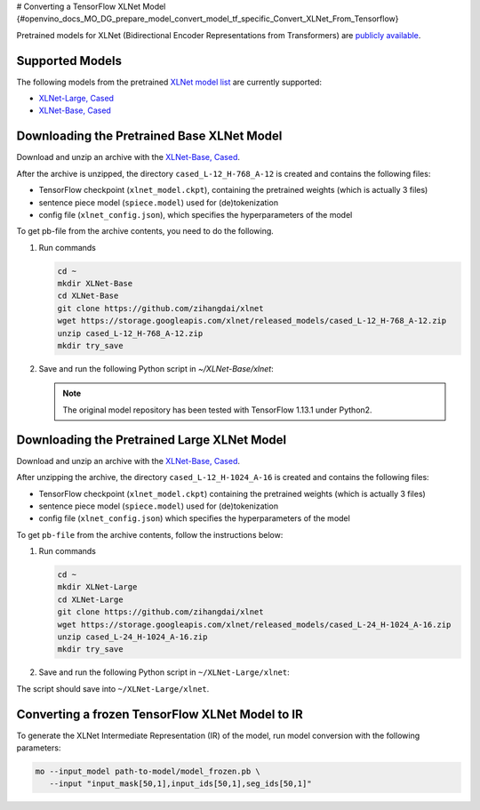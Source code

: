 # Converting a TensorFlow XLNet Model {#openvino_docs_MO_DG_prepare_model_convert_model_tf_specific_Convert_XLNet_From_Tensorflow}


.. meta::
   :description: Learn how to convert an XLNet model from 
                 TensorFlow to the OpenVINO Intermediate Representation.


Pretrained models for XLNet (Bidirectional Encoder Representations from Transformers) are
`publicly available <https://github.com/zihangdai/xlnet>`__.

Supported Models
################

The following models from the pretrained `XLNet model list <https://github.com/zihangdai/xlnet#pre-trained-models>`__ are currently supported:

* `XLNet-Large, Cased <https://storage.googleapis.com/xlnet/released_models/cased_L-24_H-1024_A-16.zip>`__
* `XLNet-Base, Cased <https://storage.googleapis.com/xlnet/released_models/cased_L-12_H-768_A-12.zip>`__

Downloading the Pretrained Base XLNet Model
###########################################

Download and unzip an archive with the `XLNet-Base, Cased <https://storage.googleapis.com/xlnet/released_models/cased_L-12_H-768_A-12.zip>`__.

After the archive is unzipped, the directory ``cased_L-12_H-768_A-12`` is created and contains the following files:

* TensorFlow checkpoint (``xlnet_model.ckpt``), containing the pretrained weights (which is actually 3 files)
* sentence piece model (``spiece.model``) used for (de)tokenization
* config file (``xlnet_config.json``), which specifies the hyperparameters of the model

To get pb-file from the archive contents, you need to do the following.

1. Run commands

   .. code-block:: sh
   
      cd ~
      mkdir XLNet-Base
      cd XLNet-Base
      git clone https://github.com/zihangdai/xlnet
      wget https://storage.googleapis.com/xlnet/released_models/cased_L-12_H-768_A-12.zip
      unzip cased_L-12_H-768_A-12.zip
      mkdir try_save
   

2. Save and run the following Python script in `~/XLNet-Base/xlnet`:

   .. note:: The original model repository has been tested with TensorFlow 1.13.1 under Python2.

   .. code-block:: py
      :force:

      from collections import namedtuple
      
      import tensorflow as tf
      from tensorflow.python.framework import graph_io
      
      import model_utils
      import xlnet

      LENGTHS = 50
      BATCH = 1
      OUTPUT_DIR = '~/XLNet-Base/try_save/'
      INIT_CKPT_PATH = '~/XLNet-Base/xlnet_cased_L-12_H-768_A-12/xlnet_model.ckpt'
      XLNET_CONFIG_PATH = '~/XLNet-Base/xlnet_cased_L-12_H-768_A-12/xlnet_config.json'
      
      FLags = namedtuple('FLags', 'use_tpu init_checkpoint')
      FLAGS = FLags(use_tpu=False, init_checkpoint=INIT_CKPT_PATH)
      
      xlnet_config = xlnet.XLNetConfig(json_path=XLNET_CONFIG_PATH)
      run_config = xlnet.RunConfig(is_training=False, use_tpu=False, use_bfloat16=False, dropout=0.1, dropatt=0.1,)
      
      
      sentence_features_input_idx = tf.compat.v1.placeholder(tf.int32, shape=[LENGTHS, BATCH], name='input_ids')
      sentence_features_segment_ids = tf.compat.v1.placeholder(tf.int32, shape=[LENGTHS, BATCH], name='seg_ids')
      sentence_features_input_mask = tf.compat.v1.placeholder(tf.float32, shape=[LENGTHS, BATCH], name='input_mask')
      
      with tf.compat.v1.Session() as sess:
         xlnet_model = xlnet.XLNetModel(xlnet_config=xlnet_config, run_config=run_config,
                                       input_ids=sentence_features_input_idx,
                                       seg_ids=sentence_features_segment_ids,
                                       input_mask=sentence_features_input_mask)
      
         sess.run(tf.compat.v1.global_variables_initializer())
         model_utils.init_from_checkpoint(FLAGS, True)
      
         # Save the variables to disk.
         saver = tf.compat.v1.train.Saver()
      
         # Saving checkpoint
         save_path = saver.save(sess, OUTPUT_DIR + "model.ckpt")
      
         # Freezing model
         outputs = ['model/transformer/dropout_2/Identity']
         graph_def_freezed = tf.compat.v1.graph_util.convert_variables_to_constants(sess, sess.graph.as_graph_def(), outputs)
      
         # Saving non-frozen and frozen  model to pb
         graph_io.write_graph(sess.graph.as_graph_def(), OUTPUT_DIR, 'model.pb', as_text=False)
         graph_io.write_graph(graph_def_freezed,OUTPUT_DIR, 'model_frozen.pb',
                              as_text=False)
      
         # Write to tensorboard
         with tf.compat.v1.summary.FileWriter(logdir=OUTPUT_DIR, graph_def=graph_def_freezed) as writer:
            writer.flush()
 
Downloading the Pretrained Large XLNet Model
############################################

Download and unzip an archive with the `XLNet-Base, Cased <https://storage.googleapis.com/xlnet/released_models/cased_L-12_H-768_A-12.zip>`__.

After unzipping the archive, the directory ``cased_L-12_H-1024_A-16`` is created and contains the following files:

* TensorFlow checkpoint (``xlnet_model.ckpt``) containing the pretrained weights (which is actually 3 files)
* sentence piece model (``spiece.model``) used for (de)tokenization
* config file (``xlnet_config.json``) which specifies the hyperparameters of the model

To get ``pb-file`` from the archive contents, follow the instructions below:

1. Run commands

   .. code-block:: sh

      cd ~
      mkdir XLNet-Large
      cd XLNet-Large
      git clone https://github.com/zihangdai/xlnet
      wget https://storage.googleapis.com/xlnet/released_models/cased_L-24_H-1024_A-16.zip
      unzip cased_L-24_H-1024_A-16.zip
      mkdir try_save
   

2. Save and run the following Python script in ``~/XLNet-Large/xlnet``:

   .. code-block:: py
      :force:

      from collections import namedtuple
      
      import tensorflow as tf
      from tensorflow.python.framework import graph_io
      
      import model_utils
      import xlnet
      
      LENGTHS = 50
      BATCH = 1
      OUTPUT_DIR = '~/XLNet-Large/try_save'
      INIT_CKPT_PATH = '~/XLNet-Large/cased_L-24_H-1024_A-16/xlnet_model.ckpt'
      XLNET_CONFIG_PATH = '~/XLNet-Large/cased_L-24_H-1024_A-16/xlnet_config.json'
      
      FLags = namedtuple('FLags', 'use_tpu init_checkpoint')
      FLAGS = FLags(use_tpu=False, init_checkpoint=INIT_CKPT_PATH)
      
      xlnet_config = xlnet.XLNetConfig(json_path=XLNET_CONFIG_PATH)
      run_config = xlnet.RunConfig(is_training=False, use_tpu=False, use_bfloat16=False, dropout=0.1, dropatt=0.1,)
      
      
      sentence_features_input_idx = tf.compat.v1.placeholder(tf.int32, shape=[LENGTHS, BATCH], name='input_ids')
      sentence_features_segment_ids = tf.compat.v1.placeholder(tf.int32, shape=[LENGTHS, BATCH], name='seg_ids')
      sentence_features_input_mask = tf.compat.v1.placeholder(tf.float32, shape=[LENGTHS, BATCH], name='input_mask')
      
      with tf.compat.v1.Session() as sess:
         xlnet_model = xlnet.XLNetModel(xlnet_config=xlnet_config, run_config=run_config,
                                       input_ids=sentence_features_input_idx,
                                       seg_ids=sentence_features_segment_ids,
                                       input_mask=sentence_features_input_mask)
      
         sess.run(tf.compat.v1.global_variables_initializer())
         model_utils.init_from_checkpoint(FLAGS, True)
      
         # Save the variables to disk.
         saver = tf.compat.v1.train.Saver()
      
         # Saving checkpoint
         save_path = saver.save(sess, OUTPUT_DIR + "model.ckpt")
      
         # Freezing model
         outputs = ['model/transformer/dropout_2/Identity']
         graph_def_freezed = tf.compat.v1.graph_util.convert_variables_to_constants(sess, sess.graph.as_graph_def(), outputs)
      
         # Saving non-frozen and frozen  model to pb
         graph_io.write_graph(sess.graph.as_graph_def(), OUTPUT_DIR, 'model.pb', as_text=False)
         graph_io.write_graph(graph_def_freezed,OUTPUT_DIR, 'model_frozen.pb',
                              as_text=False)
      
         # Write to tensorboard
         with tf.compat.v1.summary.FileWriter(logdir=OUTPUT_DIR, graph_def=graph_def_freezed) as writer:
            writer.flush()


The script should save into ``~/XLNet-Large/xlnet``.

Converting a frozen TensorFlow XLNet Model to IR
#################################################

To generate the XLNet Intermediate Representation (IR) of the model, run model conversion with the following parameters:

.. code-block:: sh

   mo --input_model path-to-model/model_frozen.pb \
      --input "input_mask[50,1],input_ids[50,1],seg_ids[50,1]"

